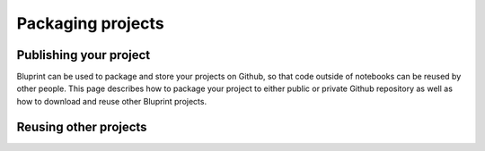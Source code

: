 Packaging projects
==================

Publishing your project
-----------------------

Bluprint can be used to package and store your projects on Github, so that code outside of notebooks can be reused by other people. This page describes how to package your project to either public or private Github repository as well as how to download and reuse other Bluprint projects.

Reusing other projects
----------------------

